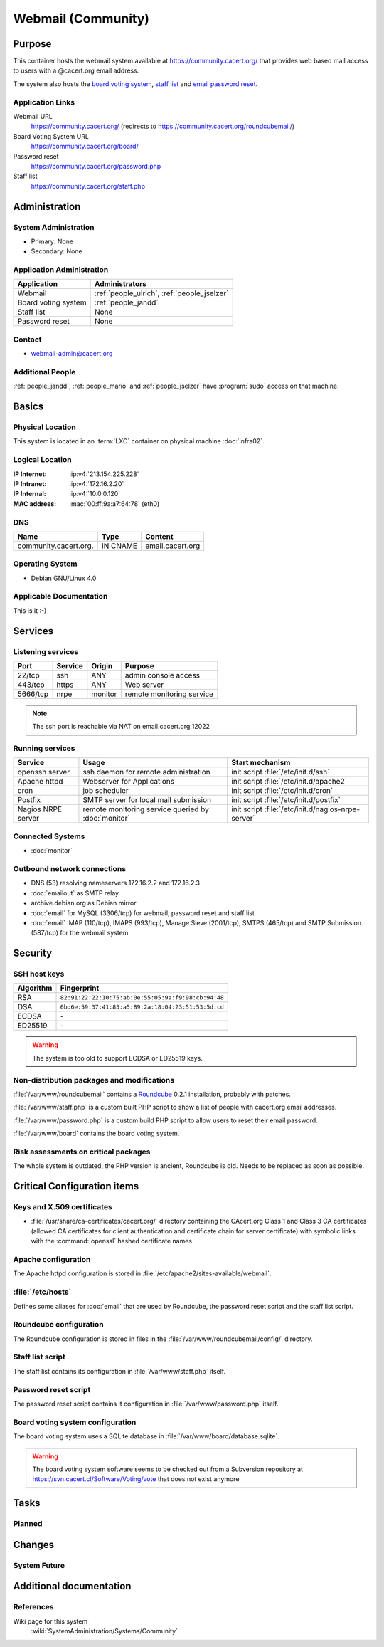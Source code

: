 .. index::
   single: Systems; Webmail

===================
Webmail (Community)
===================

Purpose
=======

This container hosts the webmail system available at
https://community.cacert.org/ that provides web based mail access to users with
a @cacert.org email address.

The system also hosts the `board voting system`_, `staff list`_ and `email
password reset`_.

.. todo:: move `board voting system`_ to a separate container

.. todo::
   move `staff list`_ to a separate container or integrate it into some
   new self service system

.. _board voting system: https://community.cacert.org/board
.. _staff list: https://community.cacert.org/staff.php
.. _email password reset: https://community.cacert.org/password.php

Application Links
-----------------

Webmail URL
   https://community.cacert.org/ (redirects to
   https://community.cacert.org/roundcubemail/)

Board Voting System URL
   https://community.cacert.org/board/

Password reset
   https://community.cacert.org/password.php

Staff list
   https://community.cacert.org/staff.php


Administration
==============

System Administration
---------------------

* Primary: None
* Secondary: None

.. todo:: find admins for webmail

Application Administration
--------------------------

+---------------------+-----------------------+
| Application         | Administrators        |
+=====================+=======================+
| Webmail             | :ref:`people_ulrich`, |
|                     | :ref:`people_jselzer` |
+---------------------+-----------------------+
| Board voting system | :ref:`people_jandd`   |
+---------------------+-----------------------+
| Staff list          | None                  |
+---------------------+-----------------------+
| Password reset      | None                  |
+---------------------+-----------------------+

Contact
-------

* webmail-admin@cacert.org

Additional People
-----------------

:ref:`people_jandd`, :ref:`people_mario` and :ref:`people_jselzer` have
:program:`sudo` access on that machine.

Basics
======

Physical Location
-----------------

This system is located in an :term:`LXC` container on physical machine
:doc:`infra02`.

Logical Location
----------------

:IP Internet: :ip:v4:`213.154.225.228`
:IP Intranet: :ip:v4:`172.16.2.20`
:IP Internal: :ip:v4:`10.0.0.120`
:MAC address: :mac:`00:ff:9a:a7:64:78` (eth0)

.. seealso::

   See :doc:`../network`

DNS
---

.. index::
   single: DNS records; Webmail
   single: DNS records; Community

===================== ======== ================
Name                  Type     Content
===================== ======== ================
community.cacert.org. IN CNAME email.cacert.org
===================== ======== ================

.. seealso::

   See :wiki:`SystemAdministration/Procedures/DNSChanges`

Operating System
----------------

.. index::
   single: Debian GNU/Linux; Etch
   single: Debian GNU/Linux; 4.0

* Debian GNU/Linux 4.0

Applicable Documentation
------------------------

This is it :-)

.. seealso::

   * :wiki:`CommunityEmail`
   * :wiki:`EmailAccountPolicy`

Services
========

Listening services
------------------

+----------+---------+---------+---------------------------+
| Port     | Service | Origin  | Purpose                   |
+==========+=========+=========+===========================+
| 22/tcp   | ssh     | ANY     | admin console access      |
+----------+---------+---------+---------------------------+
| 443/tcp  | https   | ANY     | Web server                |
+----------+---------+---------+---------------------------+
| 5666/tcp | nrpe    | monitor | remote monitoring service |
+----------+---------+---------+---------------------------+

.. note::

   The ssh port is reachable via NAT on email.cacert.org:12022

Running services
----------------

.. index::
   single: openssh
   single: Apache
   single: cron
   single: Postfix
   single: nrpe

+--------------------+--------------------+----------------------------------------+
| Service            | Usage              | Start mechanism                        |
+====================+====================+========================================+
| openssh server     | ssh daemon for     | init script :file:`/etc/init.d/ssh`    |
|                    | remote             |                                        |
|                    | administration     |                                        |
+--------------------+--------------------+----------------------------------------+
| Apache httpd       | Webserver for      | init script                            |
|                    | Applications       | :file:`/etc/init.d/apache2`            |
+--------------------+--------------------+----------------------------------------+
| cron               | job scheduler      | init script :file:`/etc/init.d/cron`   |
+--------------------+--------------------+----------------------------------------+
| Postfix            | SMTP server for    | init script                            |
|                    | local mail         | :file:`/etc/init.d/postfix`            |
|                    | submission         |                                        |
+--------------------+--------------------+----------------------------------------+
| Nagios NRPE server | remote monitoring  | init script                            |
|                    | service queried by | :file:`/etc/init.d/nagios-nrpe-server` |
|                    | :doc:`monitor`     |                                        |
+--------------------+--------------------+----------------------------------------+

Connected Systems
-----------------

* :doc:`monitor`

Outbound network connections
----------------------------

* DNS (53) resolving nameservers 172.16.2.2 and 172.16.2.3
* :doc:`emailout` as SMTP relay
* archive.debian.org as Debian mirror
* :doc:`email` for MySQL (3306/tcp) for webmail, password reset and staff list
* :doc:`email` IMAP (110/tcp), IMAPS (993/tcp), Manage Sieve (2001/tcp), SMTPS
  (465/tcp) and SMTP Submission (587/tcp) for the webmail system

Security
========

SSH host keys
-------------

+-----------+-----------------------------------------------------+
| Algorithm | Fingerprint                                         |
+===========+=====================================================+
| RSA       | ``82:91:22:22:10:75:ab:0e:55:05:9a:f9:98:cb:94:48`` |
+-----------+-----------------------------------------------------+
| DSA       | ``6b:6e:59:37:41:83:a5:89:2a:18:04:23:51:53:5d:cd`` |
+-----------+-----------------------------------------------------+
| ECDSA     | \-                                                  |
+-----------+-----------------------------------------------------+
| ED25519   | \-                                                  |
+-----------+-----------------------------------------------------+

.. warning::

   The system is too old to support ECDSA or ED25519 keys.

.. seealso::

   See :doc:`../sshkeys`

Non-distribution packages and modifications
-------------------------------------------

:file:`/var/www/roundcubemail` contains a `Roundcube`_ 0.2.1 installation,
probably with patches.

.. todo::

   Research wether Roundcube has been patched or not

:file:`/var/www/staff.php` is a custom built PHP script to show a list of
people with cacert.org email addresses.

:file:`/var/www/password.php` is a custom build PHP script to allow users to
reset their email password.

:file:`/var/www/board` contains the board voting system.

.. _Roundcube: https://roundcube.net/

Risk assessments on critical packages
-------------------------------------

The whole system is outdated, the PHP version is ancient, Roundcube is old.
Needs to be replaced as soon as possible.

Critical Configuration items
============================

Keys and X.509 certificates
---------------------------

.. sslcert:: community.cacert.org
   :certfile:   /etc/ssl/certs/ssl-cert-community-cacert.crt
   :keyfile:    /etc/ssl/private/ssl-cert-community-cacert.key
   :serial:     11e846
   :expiration: Mar 31 18:50:26 2018 GMT
   :sha1fp:     F1:BC:77:BD:12:EA:69:CF:5E:5F:74:C2:6B:AD:3E:43:94:9A:7F:B4
   :altnames:   DNS:community.cacert.org, DNS:nocert.community.cacert.org,
                DNS:cert.community.cacert.org, DNS:email.cacert.org,
                DNS:nocert.email.cacert.org, DNS:cert.email.cacert.org
   :issuer:     CAcert.org Class 1 Root CA

* :file:`/usr/share/ca-certificates/cacert.org/` directory containing the
  CAcert.org Class 1 and Class 3 CA certificates (allowed CA certificates for
  client authentication and certificate chain for server certificate) with
  symbolic links with the :command:`openssl` hashed certificate names

.. seealso::

   * :doc:`../certlist`
   * :wiki:`SystemAdministration/CertificateList`

Apache configuration
--------------------

The Apache httpd configuration is stored in
:file:`/etc/apache2/sites-available/webmail`.

:file:`/etc/hosts`
------------------

Defines some aliases for :doc:`email` that are used by Roundcube, the password
reset script and the staff list script.

Roundcube configuration
-----------------------

The Roundcube configuration is stored in files in the
:file:`/var/www/roundcubemail/config/` directory.


Staff list script
-----------------

The staff list contains its configuration in :file:`/var/www/staff.php` itself.

.. todo::

   Put the staff list script in a git repository

Password reset script
---------------------

The password reset script contains it configuration in
:file:`/var/www/password.php` itself.

.. todo::

   Put the password reset script in a git repository

Board voting system configuration
---------------------------------

The board voting system uses a SQLite database in
:file:`/var/www/board/database.sqlite`.

.. warning::

   The board voting system software seems to be checked out from a Subversion
   repository at https://svn.cacert.cl/Software/Voting/vote that does not exist
   anymore

.. todo::

   Put the current version of the board voting system in a git repository

Tasks
=====

Planned
-------

.. todo:: implement CRL checking

Changes
=======

System Future
-------------

.. todo::
   The system has to be replaced with a new system using a current operating
   system version

Additional documentation
========================

.. seealso::

   * :wiki:`PostfixConfiguration`

References
----------

Wiki page for this system
   :wiki:`SystemAdministration/Systems/Community`
